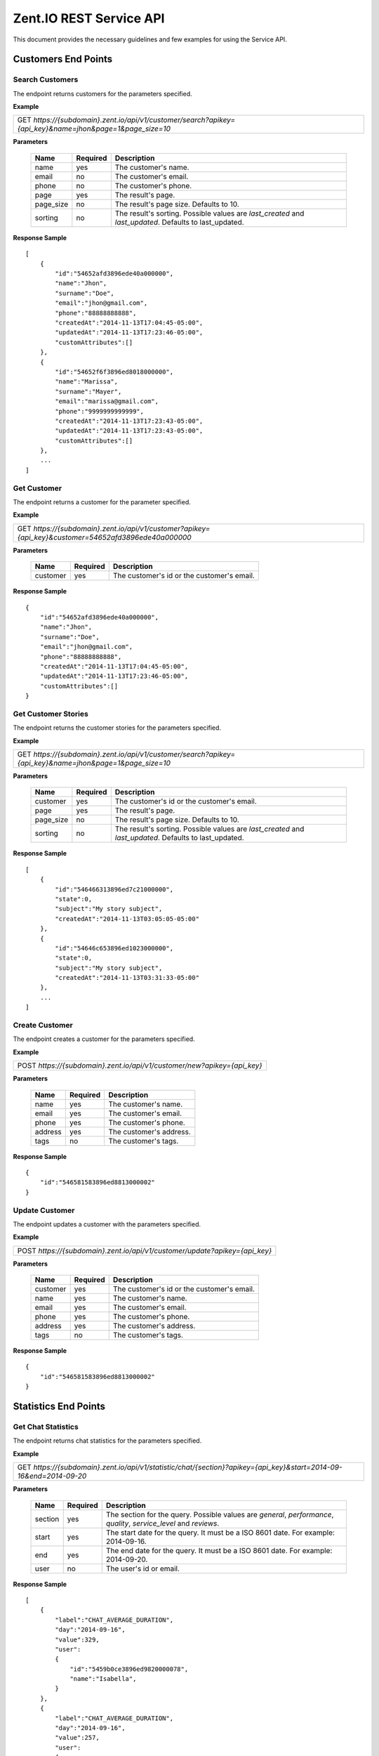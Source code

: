 ========================
Zent.IO REST Service API
========================
This document provides the necessary guidelines and few examples for using the Service API.

Customers End Points
====================

Search Customers
----------------
The endpoint returns customers for the parameters specified. 

**Example**

+----------------------------------------------------------------------------------------------------------+
| GET *https://{subdomain}.zent.io/api/v1/customer/search?apikey={api_key}&name=jhon&page=1&page_size=10*  |
+----------------------------------------------------------------------------------------------------------+

**Parameters**

 =========  ========  ======================================================================================================
 Name       Required  Description
 =========  ========  ======================================================================================================
 name          yes    The customer's name.
 email         no     The customer's email.  
 phone         no     The customer's phone. 
 page          yes    The result's page. 
 page_size     no     The result's page size. Defaults to 10.   
 sorting       no     The result's sorting. Possible values are *last_created* and *last_updated*. Defaults to last_updated.   
 =========  ========  ======================================================================================================

**Response Sample**

::

    [
        {
            "id":"54652afd3896ede40a000000",
            "name":"Jhon",
            "surname":"Doe",
            "email":"jhon@gmail.com",
            "phone":"88888888888",
            "createdAt":"2014-11-13T17:04:45-05:00",
            "updatedAt":"2014-11-13T17:23:46-05:00",
            "customAttributes":[]
        },
        {
            "id":"54652f6f3896ed8018000000",
            "name":"Marissa",
            "surname":"Mayer",
            "email":"marissa@gmail.com",
            "phone":"9999999999999",
            "createdAt":"2014-11-13T17:23:43-05:00",
            "updatedAt":"2014-11-13T17:23:43-05:00",
            "customAttributes":[]
        },
        ...
    ]



Get Customer
------------
The endpoint returns a customer for the parameter specified.

**Example**

+-------------------------------------------------------------------------------------------------------+
| GET *https://{subdomain}.zent.io/api/v1/customer?apikey={api_key}&customer=54652afd3896ede40a000000*  |
+-------------------------------------------------------------------------------------------------------+

**Parameters**

 =========  ========  ======================================================================================================
 Name       Required  Description
 =========  ========  ======================================================================================================
 customer      yes    The customer's id or the customer's email.
 =========  ========  ======================================================================================================

**Response Sample**

::

    {
        "id":"54652afd3896ede40a000000",
        "name":"Jhon",
        "surname":"Doe",
        "email":"jhon@gmail.com",
        "phone":"88888888888",
        "createdAt":"2014-11-13T17:04:45-05:00",
        "updatedAt":"2014-11-13T17:23:46-05:00",
        "customAttributes":[]
    }



Get Customer Stories
--------------------
The endpoint returns the customer stories for the parameters specified.

**Example**

+----------------------------------------------------------------------------------------------------------+
| GET *https://{subdomain}.zent.io/api/v1/customer/search?apikey={api_key}&name=jhon&page=1&page_size=10*  |
+----------------------------------------------------------------------------------------------------------+

**Parameters**

 =========  ========  ======================================================================================================
 Name       Required  Description
 =========  ========  ======================================================================================================
 customer      yes    The customer's id or the customer's email.
 page          yes    The result's page.
 page_size     no     The result's page size. Defaults to 10.
 sorting       no     The result's sorting. Possible values are *last_created* and *last_updated*. Defaults to last_updated.
 =========  ========  ======================================================================================================

**Response Sample**

::

    [
        {
            "id":"546466313896ed7c21000000",
            "state":0,
            "subject":"My story subject",
            "createdAt":"2014-11-13T03:05:05-05:00"
        },
        {
            "id":"54646c653896ed1023000000",
            "state":0,
            "subject":"My story subject",
            "createdAt":"2014-11-13T03:31:33-05:00"
        },
        ...
    ]



Create Customer
---------------
The endpoint creates a customer for the parameters specified.

**Example**

+--------------------------------------------------------------------------+
| POST *https://{subdomain}.zent.io/api/v1/customer/new?apikey={api_key}*  |
+--------------------------------------------------------------------------+

**Parameters**

 =========  ========  ======================================================================================================
 Name       Required  Description
 =========  ========  ======================================================================================================
 name          yes    The customer's name.
 email         yes    The customer's email.  
 phone         yes    The customer's phone. 
 address       yes    The customer's address. 
 tags          no     The customer's tags.
 =========  ========  ======================================================================================================

**Response Sample**

::

    {
        "id":"546581583896ed8813000002"
    }



Update Customer
---------------
The endpoint updates a customer with the parameters specified.

**Example**

+-----------------------------------------------------------------------------+
| POST *https://{subdomain}.zent.io/api/v1/customer/update?apikey={api_key}*  |
+-----------------------------------------------------------------------------+

**Parameters**

 =========  ========  ======================================================================================================
 Name       Required  Description
 =========  ========  ======================================================================================================
 customer      yes    The customer's id or the customer's email.
 name          yes    The customer's name.
 email         yes    The customer's email.  
 phone         yes    The customer's phone. 
 address       yes    The customer's address. 
 tags          no     The customer's tags.
 =========  ========  ======================================================================================================

**Response Sample**

::

    {
        "id":"546581583896ed8813000002"
    }




Statistics End Points
=====================

Get Chat Statistics
-------------------
The endpoint returns chat statistics for the parameters specified. 

**Example**

+---------------------------------------------------------------------------------------------------------------------+
| GET *https://{subdomain}.zent.io/api/v1/statistic/chat/{section}?apikey={api_key}&start=2014-09-16&end=2014-09-20*  |
+---------------------------------------------------------------------------------------------------------------------+

**Parameters**

 =========  ========  ==================================================================================================================
 Name       Required  Description
 =========  ========  ==================================================================================================================
 section       yes    The section for the query. Possible values are *general*, *performance*, *quality*, *service_level* and *reviews*. 
 start         yes    The start date for the query. It must be a ISO 8601 date. For example: 2014-09-16.
 end           yes    The end date for the query. It must be a ISO 8601 date. For example: 2014-09-20.
 user          no     The user's id or email.
 =========  ========  ==================================================================================================================

**Response Sample**

::

    [
        {
            "label":"CHAT_AVERAGE_DURATION",
            "day":"2014-09-16",
            "value":329,
            "user":
            {
                "id":"5459b0ce3896ed9820000078",
                "name":"Isabella",
            }
        },
        {
            "label":"CHAT_AVERAGE_DURATION",
            "day":"2014-09-16",
            "value":257,
            "user":
            {
                "id":"5459b0ce3896ed9820000079",
                "name":"Jacob",
            }
        },
        ...
    ]



Get Email Statistics
--------------------
The endpoint returns email statistics for the parameters specified. 

**Example**

+---------------------------------------------------------------------------------------------------------------------+
| GET *https://{subdomain}.zent.io/api/v1/statistic/email/{section}?apikey={api_key}&start=2014-09-16&end=2014-09-20*  |
+---------------------------------------------------------------------------------------------------------------------+

**Parameters**

 =========  ========  ==================================================================================================================
 Name       Required  Description
 =========  ========  ==================================================================================================================
 section       yes    The section for the query. Possible values are *general*, *quality*, *service_level* and *reviews*. 
 start         yes    The start date for the query. It must be a ISO 8601 date. For example: 2014-09-16.
 end           yes    The end date for the query. It must be a ISO 8601 date. For example: 2014-09-20.
 user          no     The user's id or email.
 =========  ========  ==================================================================================================================

**Response Sample**

::

    [
        {
            "label":"EMAIL_NUMBER",
            "day":"2014-09-16",
            "value":107,
            "user":
            {
                "id":"5459b0ce3896ed9820000078",
                "name":"Isabella",
            }
        },
        {
            "label":"EMAIL_NUMBER",
            "day":"2014-09-16",
            "value":219,
            "user":
            {
                "id":"5459b0ce3896ed9820000079",
                "name":"Jacob",
            }
        },
        ...
    ]



Get Voice Statistics
--------------------
The endpoint returns voice statistics for the parameters specified. 

**Example**

+----------------------------------------------------------------------------------------------------------------------+
| GET *https://{subdomain}.zent.io/api/v1/statistic/voice/{section}?apikey={api_key}&start=2014-09-16&end=2014-09-20*  |
+----------------------------------------------------------------------------------------------------------------------+

**Parameters**

 =========  ========  ==================================================================================================================
 Name       Required  Description
 =========  ========  ==================================================================================================================
 section       yes    The section for the query. Possible values are *general*, *performance*, *quality*, *service_level* and *reviews*. 
 start         yes    The start date for the query. It must be a ISO 8601 date. For example: 2014-09-16.
 end           yes    The end date for the query. It must be a ISO 8601 date. For example: 2014-09-20.
 user          no     The user's id or email.
 =========  ========  ==================================================================================================================

**Response Sample**

::

    [
        {
            "label":"VOICE_AVERAGE_DURATION",
            "day":"2014-09-16",
            "value":501,
            "user":
            {
                "id":"5459b0ce3896ed9820000078",
                "name":"Isabella",
            }
        },
        {
            "label":"VOICE_AVERAGE_DURATION",
            "day":"2014-09-16",
            "value":342,
            "user":
            {
                "id":"5459b0ce3896ed9820000079",
                "name":"Jacob",
            }
        },
        ...
    ]




Stories End Points
==================

Search Stories
--------------
The endpoint returns stories for the parameters specified. 

**Example**

+-----------------------------------------------------------------------------------------------------------+
| GET *https://{subdomain}.zent.io/api/v1/story/search?apikey={api_key}&query=subject&page=1&page_size=10*  |
+-----------------------------------------------------------------------------------------------------------+

**Parameters**

 =========  ========  ======================================================================================================
 Name       Required  Description
 =========  ========  ======================================================================================================
 query         yes    The story's subject.
 page          yes    The result's page. 
 page_size     no     The result's page size. Defaults to 10.   
 =========  ========  ======================================================================================================

**Response Sample**

::

    [
        {
            "id":"546466313896ed7c21000000",
            "state":0,
            "subject":"My story subject",
            "createdAt":"2014-11-13T03:05:05-05:00"
        },
        {
            "id":"54646c653896ed1023000000",
            "state":0,
            "subject":"My story subject",
            "createdAt":"2014-11-13T03:31:33-05:00"
        },
        ...
    ]



Get Story
---------
The endpoint returns a story for the parameter specified.

**Example**

+-------------------------------------------------------------------------------------------------+
| GET *https://{subdomain}.zent.io/api/v1/story?apikey={api_key}&story=546466313896ed7c21000000*  |
+-------------------------------------------------------------------------------------------------+

**Parameters**

 =========  ========  ======================================================================================================
 Name       Required  Description
 =========  ========  ======================================================================================================
 story         yes    The story's id.
 =========  ========  ======================================================================================================

**Response Sample**

::

    {
        "id":"546466313896ed7c21000000",
        "state":0,
        "subject":"My story subject",
        "createdAt":"2014-11-13T03:05:05-05:00"
    }



Create Story
------------
The endpoint creates a story for the parameters specified.

**Example**

+-----------------------------------------------------------------------+
| POST *https://{subdomain}.zent.io/api/v1/story/new?apikey={api_key}*  |
+-----------------------------------------------------------------------+

**Parameters**

 =========  ========  ======================================================================================================
 Name       Required  Description
 =========  ========  ======================================================================================================
 customer      yes    The story's customer id or email.
 user          yes    The story's user id or email.  
 subject       yes    The story's subject. 
 message       yes    The story's message. 
 note          yes    The story's note. 
 =========  ========  ======================================================================================================

**Response Sample**

::

    {
        "id":"546581583896ed8813000002"
    }



Add Story Note
--------------
The endpoint creates a note for a story based on the parameters specified.

**Example**

+----------------------------------------------------------------------------+
| POST *https://{subdomain}.zent.io/api/v1/story/add_note?apikey={api_key}*  |
+----------------------------------------------------------------------------+

**Parameters**

 =========  ========  ======================================================================================================
 Name       Required  Description
 =========  ========  ======================================================================================================
 story         yes    The story's id.
 content       yes    The note's content. 
 =========  ========  ======================================================================================================

**Response Sample**

::

    {
        "id":"54652f6f3896ed8018000000"
    }



Close Story
------------
The endpoint closes a story for the parameter specified.

**Example**

+----------------------------------------------------------------------------+
| POST *https://{subdomain}.zent.io/api/v1/story/close?apikey={api_key}*  |
+----------------------------------------------------------------------------+

**Parameters**

 =========  ========  ======================================================================================================
 Name       Required  Description
 =========  ========  ======================================================================================================
 story         yes    The story's id.
 =========  ========  ======================================================================================================

**Response Sample**

::

    {
        "id":"546581583896ed8813000002"
    }



Reassign Story
--------------
The endpoint reassigns a story to another user for the parameters specified.

**Example**

+----------------------------------------------------------------------------+
| POST *https://{subdomain}.zent.io/api/v1/story/reassign?apikey={api_key}*  |
+----------------------------------------------------------------------------+

**Parameters**

 =========  ========  ======================================================================================================
 Name       Required  Description
 =========  ========  ======================================================================================================
 story         yes    The story's id.
 user          yes    The new story's user id or email.
 =========  ========  ======================================================================================================

**Response Sample**

::

    {
        "id":"546581583896ed8813000002"
    }




Streams End Points
==================

Get Streams
-----------
The endpoint returns streams for the parameters specified. 

**Example**

+---------------------------------------------------------------------------------------+
| GET *https://{subdomain}.zent.io/api/v1/stream?apikey={api_key}&page=1&page_size=10*  |
+---------------------------------------------------------------------------------------+

**Parameters**

 =========  ========  ======================================================================================================
 Name       Required  Description
 =========  ========  ======================================================================================================
 page          yes    The result's page. 
 page_size     no     The result's page size. Defaults to 10.   
 =========  ========  ======================================================================================================

**Response Sample**

::

    [
        {
            "id":"54652fd83896ed801800000a",
            "type":1,
            "message":"My stream message",
            "from":null,
            "createdAt":"2014-11-13T17:25:28-05:00",
            "user":
            {
                "id":"5459b0ce3896ed9820000078",
                "name":"Isabella"
            }
        },
        {
            "id":"54652fd43896ed8018000009",
            "type":1,
            "message":"My test stream message",
            "from":null,
            "createdAt":"2014-11-13T17:25:24-05:00",
            "user":
            {
                "id":"5459b0ce3896ed9820000078",
                "name":"Isabella"
            }
        },
        ...
    ]



Create Stream
-------------
The endpoint creates a stream for the parameters specified.

**Example**

+------------------------------------------------------------------------+
| POST *https://{subdomain}.zent.io/api/v1/stream/new?apikey={api_key}*  |
+------------------------------------------------------------------------+

**Parameters**

 =========  ========  ======================================================================================================
 Name       Required  Description
 =========  ========  ======================================================================================================
 user          yes    The stream's user id or email.  
 content       yes    The stream's content. 
 =========  ========  ======================================================================================================

**Response Sample**

::

    {
        "id":"546581583896ed8813000002"
    }



Reply Stream
-------------
The endpoint replies to a stream for the parameters specified.

**Example**

+--------------------------------------------------------------------------+
| POST *https://{subdomain}.zent.io/api/v1/stream/reply?apikey={api_key}*  |
+--------------------------------------------------------------------------+

**Parameters**

 ==========  ========  ======================================================================================================
 Name        Required  Description
 ==========  ========  ======================================================================================================
 user           yes    The stream's reply user id or email.
 message_id     yes    The stream's id to reply to.
 content        yes    The stream's reply content.
 ==========  ========  ======================================================================================================

**Response Sample**

::

    {
        "id":"546457503896ed5c20000001"
    }



